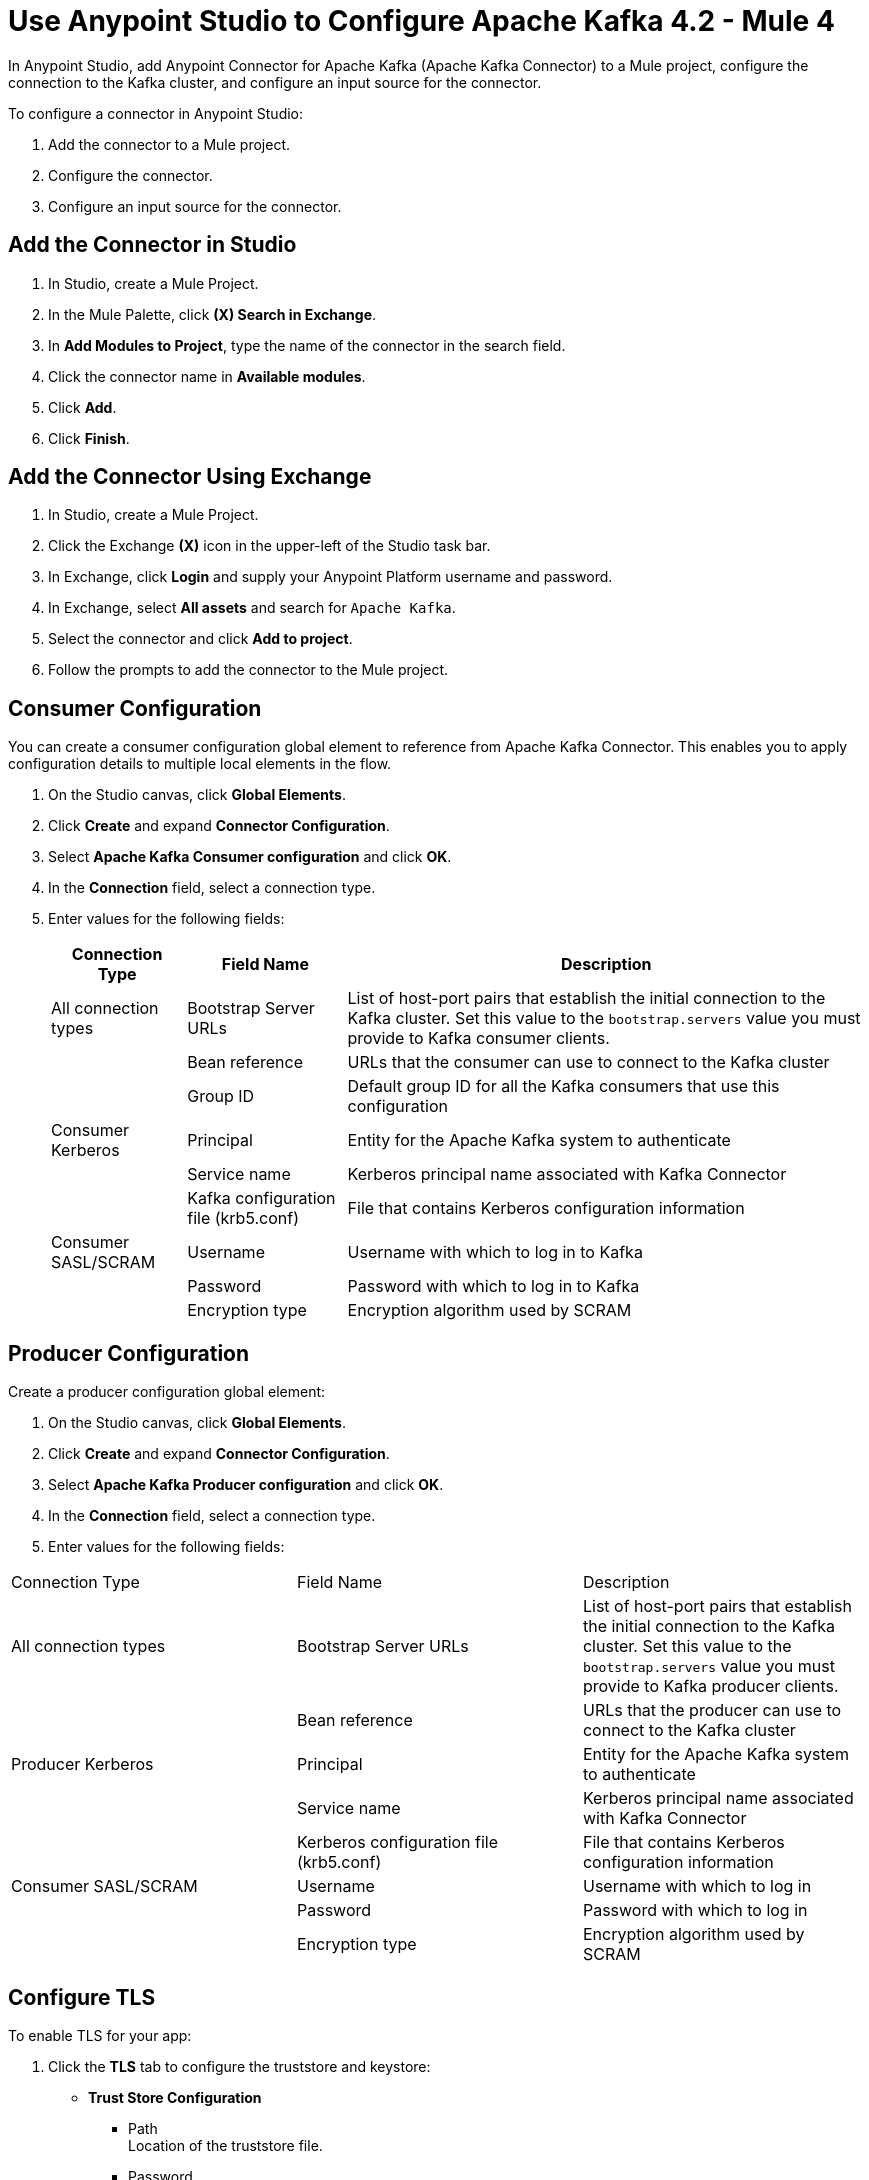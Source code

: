 = Use Anypoint Studio to Configure Apache Kafka 4.2  - Mule 4
:page-aliases: connectors::kafka/kafka-connector-studio.adoc

In Anypoint Studio, add Anypoint Connector for Apache Kafka (Apache Kafka Connector) to a Mule project, configure the connection to the Kafka cluster, and configure an input source for the connector.

To configure a connector in Anypoint Studio:

. Add the connector to a Mule project.
. Configure the connector.
. Configure an input source for the connector.

== Add the Connector in Studio

. In Studio, create a Mule Project.
. In the Mule Palette, click *(X) Search in Exchange*.
. In *Add Modules to Project*, type the name of the connector in the search field.
. Click the connector name in *Available modules*.
. Click *Add*.
. Click *Finish*.

== Add the Connector Using Exchange

. In Studio, create a Mule Project.
. Click the Exchange *(X)* icon in the upper-left of the Studio task bar.
. In Exchange, click *Login* and supply your Anypoint Platform username and password.
. In Exchange, select *All assets* and search for `Apache Kafka`.
. Select the connector and click *Add to project*.
. Follow the prompts to add the connector to the Mule project.

== Consumer Configuration

You can create a consumer configuration global element to reference from Apache Kafka Connector. This enables you to apply configuration details to multiple local elements in the flow.

. On the Studio canvas, click *Global Elements*.
. Click *Create* and expand *Connector Configuration*.
. Select *Apache Kafka Consumer configuration* and click *OK*.
. In the *Connection* field, select a connection type.
. Enter values for the following fields:
+
[%header%autowidth.spread]
|===
|Connection Type |Field Name |Description
|All connection types | Bootstrap Server URLs| List of host-port pairs that establish the initial connection to the Kafka cluster. Set this value to the `bootstrap.servers` value you must provide to Kafka consumer clients.
| |Bean reference| URLs that the consumer can use to connect to the Kafka cluster
| | Group ID| Default group ID for all the Kafka consumers that use this configuration
|Consumer Kerberos| Principal | Entity for the Apache Kafka system to authenticate
| |Service name | Kerberos principal name associated with Kafka Connector
| | Kafka configuration file (krb5.conf) | File that contains Kerberos configuration information
|Consumer SASL/SCRAM | Username | Username with which to log in to Kafka
| | Password | Password with which to log in to Kafka
| | Encryption type | Encryption algorithm used by SCRAM
|===

== Producer Configuration

Create a producer configuration global element:

. On the Studio canvas, click *Global Elements*.
. Click *Create* and expand *Connector Configuration*.
. Select *Apache Kafka Producer configuration* and click *OK*.
. In the *Connection* field, select a connection type.
. Enter values for the following fields:
[%header%autowidth.spread]
|===
|Connection Type |Field Name |Description
|All connection types | Bootstrap Server URLs| List of host-port pairs that establish the initial connection to the Kafka cluster. Set this value to the `bootstrap.servers` value you must provide to Kafka producer clients.
| |Bean reference| URLs that the producer can use to connect to the Kafka cluster
|Producer Kerberos| Principal | Entity for the Apache Kafka system to authenticate
| |Service name | Kerberos principal name associated with Kafka Connector
| | Kerberos configuration file (krb5.conf) | File that contains Kerberos configuration information
|Consumer SASL/SCRAM | Username | Username with which to log in
| | Password | Password with which to log in
| | Encryption type | Encryption algorithm used by SCRAM
|===

== Configure TLS

To enable TLS for your app:

. Click the *TLS* tab to configure the truststore and keystore:
* *Trust Store Configuration*
** Path +
Location of the truststore file.
** Password +
Password for the truststore file.
** Type +
File format of the truststore file.
** Algorithm +
Algorithm the truststore uses.
** Insecure +
Boolean that determines whether or not to validate the truststore. If set to `true`, no validation occurs. The default value is `false`.
* *Key Store Configuration*
** Type +
Optionally specify the file format of the keystore file. The default value is `JKS`.
** Path +
Location of the keystore file. This is optional and can be used for two-way authentication for the connector.
** Alias +
Attribute that indicates the alias of the key to use when the keystore contains many private keys. If not defined, the first key in the file is used by default.
** Key password +
Key manager password, which is the password for the private key inside the keystore.
** Password +
Store password for the keystore file. This is optional and needed only if the *Key Store Location* is configured.
** Algorithm +
Algorithm used in the keystore.
+
image::kafka-tls-studio-config.png[]

== Configure the Commit Operation

. Drag the *Commit* operation to the Studio canvas.
. Configure the *Commit* operation in the *General* tab:
+
|===
| Name | Type | Description | Default Value | Required
| Configuration | String | The name of the configuration to use. | | x
| Consumer commit key a| String |  The commitKey of the last poll. This operation is valid only when used inside a flow that is using one of the listener sources (*Batch message listener* or *Message listener*) which inserts this value as an attribute in the Mule event. |  | x
|===
+
image::kafka-commit-studio-config-general.png[]
. In the *Advanced* tab, configure the reconnection strategy.

== Configure the Consume Operation

. Drag the *Consume* operation to the Studio canvas.
. Configure the *Consume* operation in the *General* tab:
+
[%header,cols="20s,20a,35a,20a,5a"]
|===
| Name | Type | Description | Default Value | Required
| Configuration | String | The name of the configuration to use. | | x
| Consumption timeout a| Number | The number of time units that this operation waits for receiving messages. |  |
| Timeout time unit a| Enumeration, one of:

** NANOSECONDS
** MICROSECONDS
** MILLISECONDS
** SECONDS
** MINUTES
** HOURS
** DAYS | The unit of time for the timeout property. |  |
|===
+
image::kafka-consume-studio-config.png[]
+
. Configure the following settings in the *Advanced* tab:
+
[%header,cols="20s,20a,35a,20a,5a"]
|===
| Name | Type | Description | Default Value | Required
| Operation Timeout a| Number |  |  |
| Operation Timeout Time Unit a| Enumeration, one of:

** NANOSECONDS
** MICROSECONDS
** MILLISECONDS
** SECONDS
** MINUTES
** HOURS
** DAYS |  |  |
| Streaming Strategy a| * repeatable-in-memory-stream
* repeatable-file-store-stream
* non-repeatable-stream |  Configure to use repeatable streams. |  |
| Target Variable a| String |  The name of a variable that stores the operation's output. |  |
| Target Value a| String |  An expression that evaluates the operation's output. The outcome of the evaluation is stored in the target variable. |  `#[payload]` |
| Reconnection Strategy a| * reconnect
* reconnect-forever |  A retry strategy in case of connectivity errors. |  |
|===

== Configure the Publish Operation

. Drag the *Publish* operation to the Studio canvas.
. Configure the *Publish* operation in the *General* tab:
+
[%header,cols="20s,20a,35a,20a,5a"]
|===
| Name | Type | Description | Default Value | Required
| Configuration | String | The name of the configuration to use. | | x
| Topic a| String |  The topic to publish to. |  |
| Partition a| Number |  (Optional) The topic partition.  |  |
| Key a| Binary |  (Optional) Key for the published message. |  |
| Message a| Binary |  (Optional) Message content of the message. |  `#[payload]` |
| Headers a| Object |  (Optional) Headers for the message. |  |
|===
+
image::kafka-publish-studio-config.png[]
+
. Configure the following settings in the *Advanced* tab:
+
[%header,cols="20s,20a,35a,20a,5a"]
|===
| Name | Type | Description | Default Value | Required
| Transactional Action a| Enumeration, one of:

** ALWAYS_JOIN
** JOIN_IF_POSSIBLE
** NOT_SUPPORTED |  The type of joining action that operations can take regarding transactions. |  `JOIN_IF_POSSIBLE` |
| Target Variable a| String |  The name of a variable to store the operation's output. |  |
| Target Value a| String |  An expression to evaluate against the operation's output and store the expression outcome in the target variable. |  `#[payload]` |
| Reconnection Strategy a| * reconnect
* reconnect-forever |  A retry strategy in case of connectivity errors. |  |
|===

== Configure the Seek Operation

. Drag the *Seek* operation to the Studio canvas.
. Configure the *Seek* operation in the *General* tab:
+
[%header,cols="20s,20a,35a,20a,5a"]
|===
| Name | Type | Description | Default Value | Required
| Configuration | String | The name of the configuration to use. | | x
| Topic a| String |  The name of the topic on which to perform the seek operation. |  | x
| Partition a| Number |  The partition number that will have its offset modified. |  | x
|===
+
. Configure the following settings in the *Advanced* tab:
+
[%header,cols="20s,20a,35a,20a,5a"]
|===
| Name | Type | Description | Default Value | Required
| Operation Timeout a| Number |  |  |
| Operation Timeout Time Unit a| Enumeration, one of:

** NANOSECONDS
** MICROSECONDS
** MILLISECONDS
** SECONDS
** MINUTES
** HOURS
** DAYS |  |  |
| Reconnection Strategy a| * reconnect
* reconnect-forever |  A retry strategy in case of connectivity errors. |  |
|===

== Configure an Input Source

Configure an input source for the connector, such as the *Message Consumer* operation:

[%header,cols="30s,70a"]
|===
| Name | Description
| Configuration |The name of the configuration to use.
| Topic |Name of the topic from which to consume messages.
| Primary Node Only |Whether to execute this source on only the primary node when running in a cluster.
| Streaming Strategy a| * repeatable-in-memory-stream
* repeatable-file-store-stream
* non-repeatable-stream

Configure to use repeatable streams.
| Redelivery Policy a| Defines a policy for processing the redelivery of the same message.
| Reconnection Strategy a| A retry strategy in case of connectivity errors.

* reconnect
* reconnect-forever
|===


You can also use the *Batch Message Listener* operation as an input source in Apache Kafka Connector:

[%header,cols="30s,70a"]
|===
| Name | Description
| Connector Configuration |The name of the configuration to use.
| Poll timeout |The amount of time to block.
| Poll timeout time unit |  The time unit for the polling timeout. This combines with poll timeout to define the total timeout for the polling.
| Acknowledgment mode | Declares the supported acknowledgment mode type.
| Amount of parallel consumers | Declares how many consumers to use in parallel.
| Primary Node Only |Whether this source should be executed only on the primary node when running in a cluster.
| Streaming Strategy a| Define the streaming strategy.

* repeatable-in-memory-stream
* repeatable-file-store-stream
* non-repeatable-stream

| Redelivery Policy a| Defines a policy for processing the redelivery of the same message.
| Reconnection Strategy a| A retry strategy in case of connectivity errors.

* reconnect
* reconnect-forever
|===

== See Also

* xref:introduction/introduction-to-anypoint-connectors.adoc[Introduction to Anypoint Connectors]
* https://help.mulesoft.com[MuleSoft Help Center]
